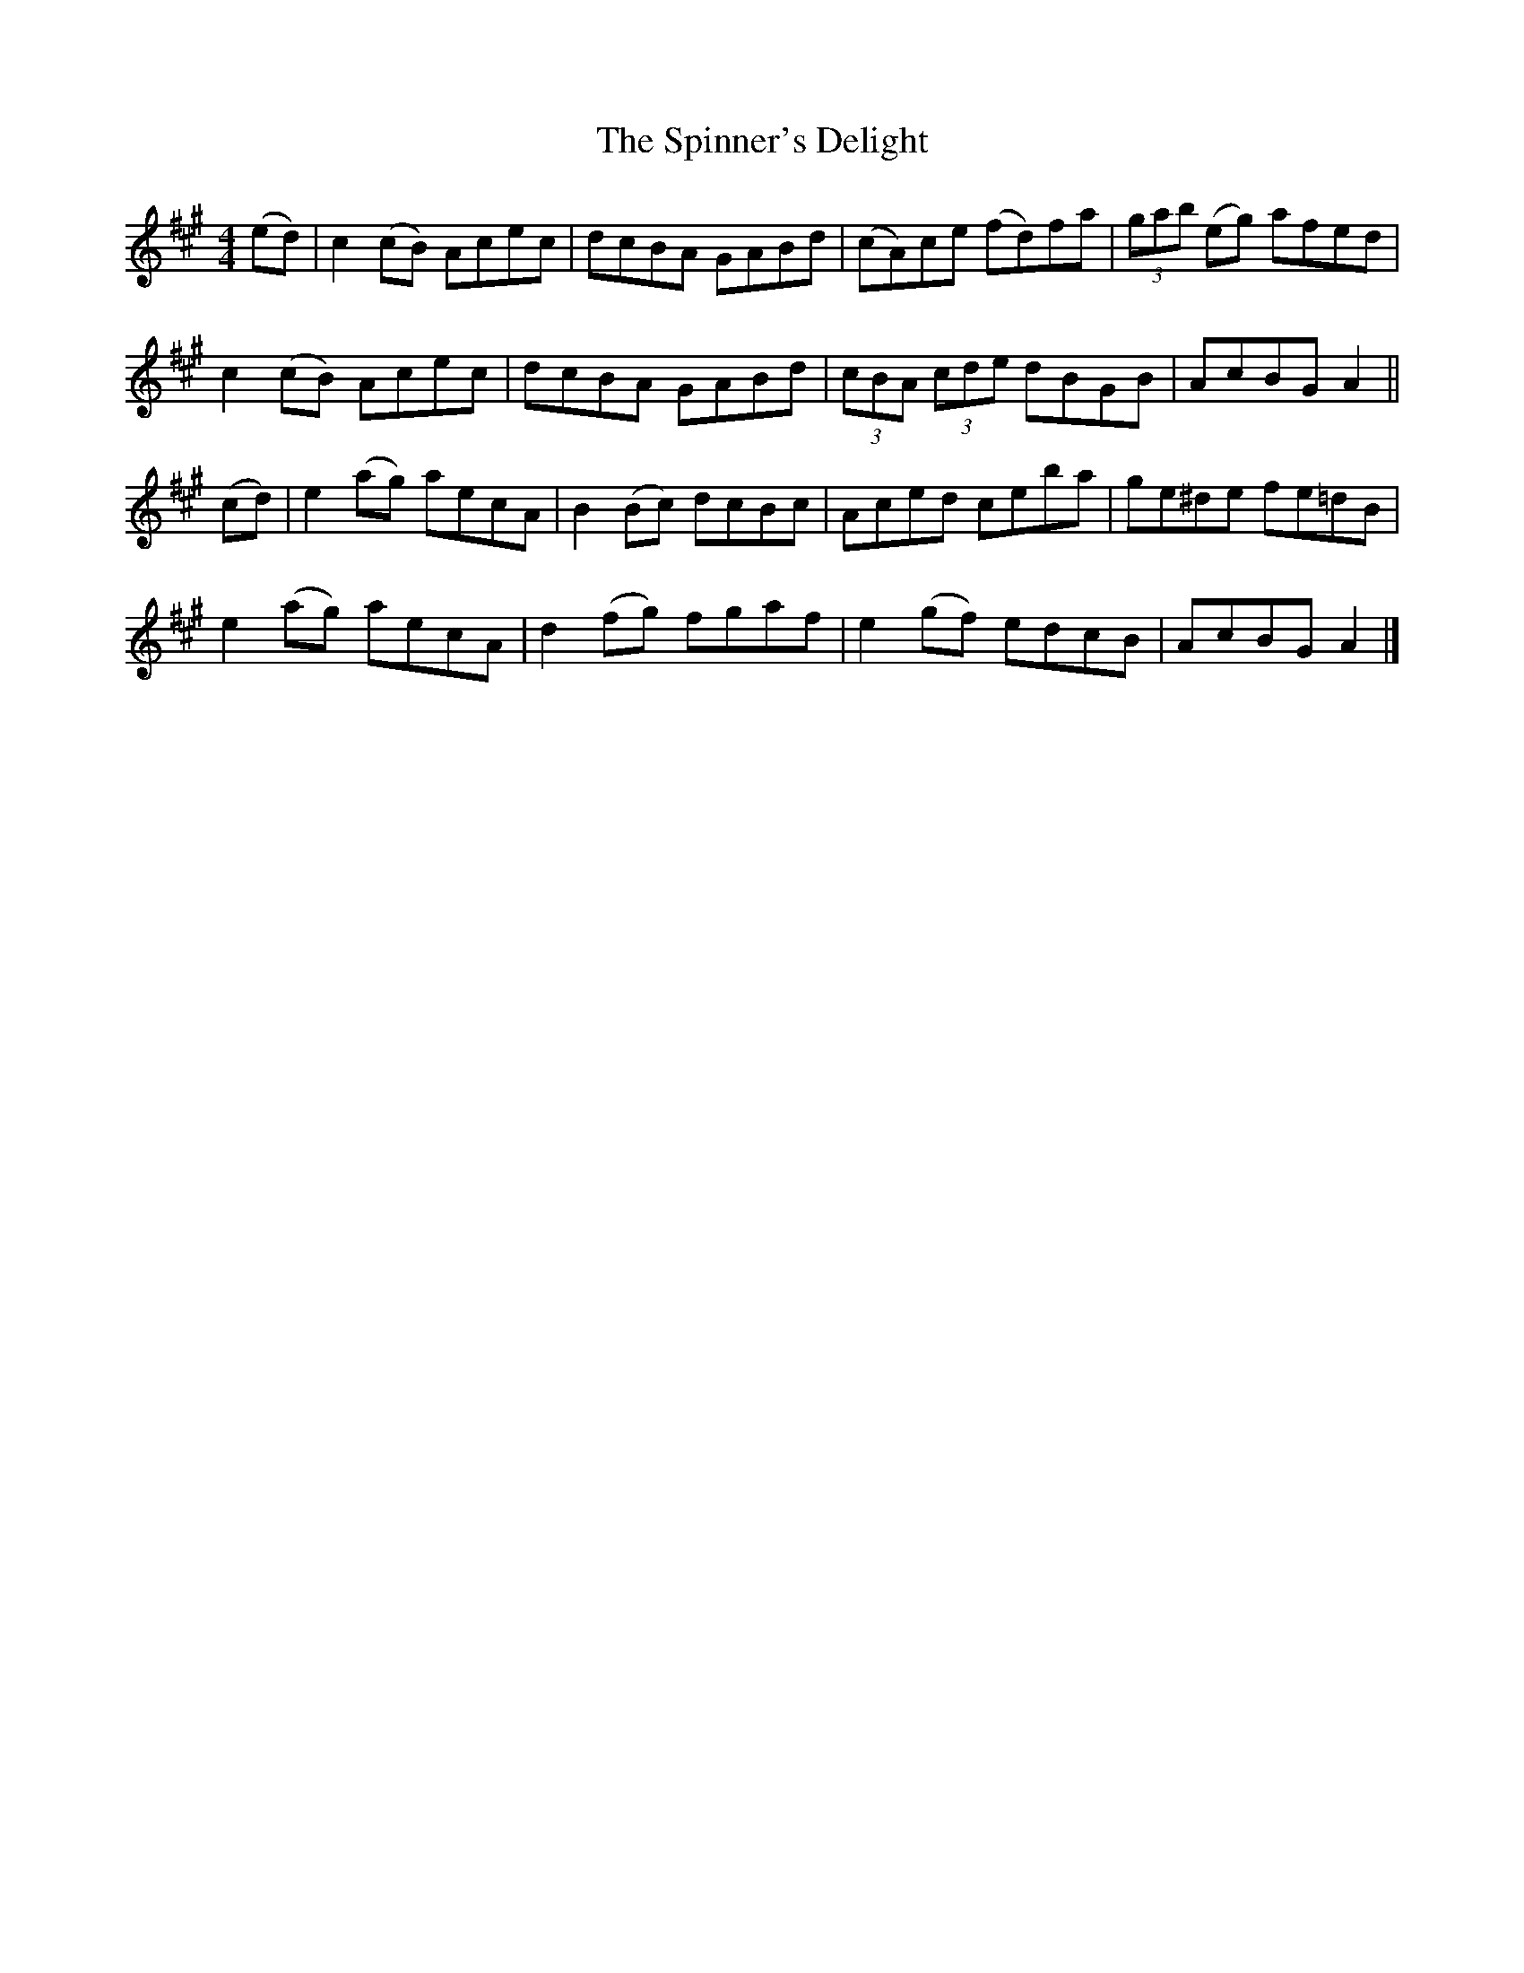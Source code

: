 X: 1
T: Spinner's Delight, The
Z: Moxhe
S: https://thesession.org/tunes/16355#setting30978
R: reel
M: 4/4
L: 1/8
K: Amaj
(ed)|c2 (cB) Acec|dcBA GABd|(cA)ce (fd)fa|(3gab (eg) afed|
c2 (cB) Acec|dcBA GABd|(3cBA (3cde dBGB|AcBG A2||
(cd)|e2 (ag) aecA|B2 (Bc) dcBc|Aced ceba|ge^de fe=dB|
e2 (ag) aecA|d2 (fg) fgaf|e2 (gf) edcB|AcBG A2|]
